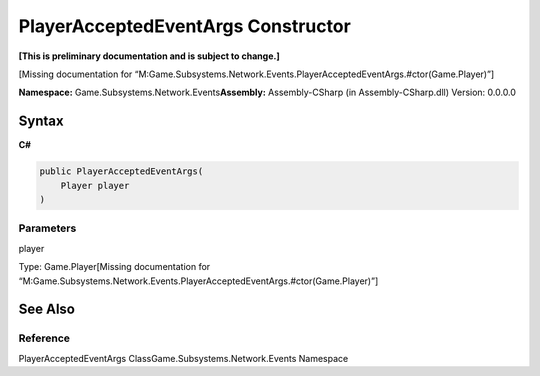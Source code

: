 PlayerAcceptedEventArgs Constructor
===================================

**[This is preliminary documentation and is subject to change.]**

[Missing documentation for
“M:Game.Subsystems.Network.Events.PlayerAcceptedEventArgs.#ctor(Game.Player)”]

**Namespace:** Game.Subsystems.Network.Events\ **Assembly:** Assembly-CSharp
(in Assembly-CSharp.dll) Version: 0.0.0.0

Syntax
------

**C#**\ 

.. code:: c#

   public PlayerAcceptedEventArgs(
       Player player
   )

Parameters
~~~~~~~~~~

 

.. raw:: html

   <dl>

.. raw:: html

   <dt>

player

.. raw:: html

   </dt>

.. raw:: html

   <dd>

Type: Game.Player[Missing documentation for
“M:Game.Subsystems.Network.Events.PlayerAcceptedEventArgs.#ctor(Game.Player)”]

.. raw:: html

   </dd>

.. raw:: html

   </dl>

See Also
--------

Reference
~~~~~~~~~

PlayerAcceptedEventArgs ClassGame.Subsystems.Network.Events Namespace
